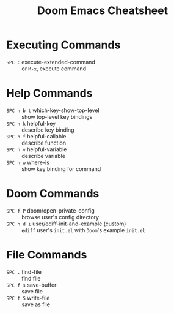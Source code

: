 #+title: Doom Emacs Cheatsheet

* Executing Commands
- =SPC := execute-extended-command :: or =M-x=, execute command
* Help Commands
- =SPC h b t= which-key-show-top-level :: show top-level key bindings
- =SPC h k= helpful-key :: describe key binding
- =SPC h f= helpful-callable :: describe function
- =SPC h v= helpful-variable :: describe variable
- =SPC h w= where-is :: show key binding for command
* Doom Commands
- =SPC f P= doom/open-private-config :: browse user's config directory
- =SPC h d i= user/ediff-init-and-example (custom) :: =ediff= user's =init.el= with =Doom='s example =init.el=
* File Commands
- =SPC .= find-file :: find file
- =SPC f s= save-buffer :: save file
- =SPC f S= write-file :: save as file
